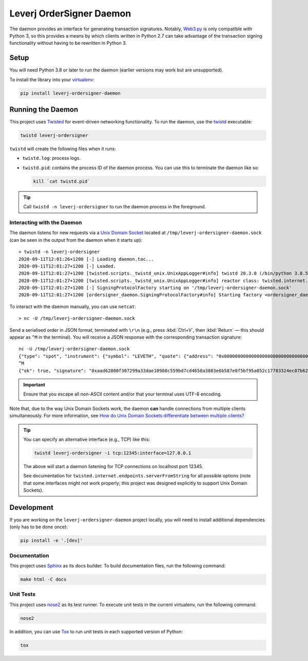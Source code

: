 Leverj OrderSigner Daemon
=========================
The daemon provides an interface for generating transaction signatures.  Notably, `Web3.py`_ is only compatible with Python 3, so this provides a means by which clients written in Python 2.7 can take advantage of the transaction signing functionality without having to be rewritten in Python 3.

Setup
-----
You will need Python 3.8 or later to run the daemon (earlier versions may work but are unsupported).

To install the library into your `virtualenv`_:

.. code-block:: bash

    pip install leverj-ordersigner-daemon

Running the Daemon
------------------
This project uses `Twisted`_ for event-driven networking functionality.  To run the daemon, use the `twistd`_ executable:

.. code-block:: bash

    twistd leverj-ordersigner

``twistd`` will create the following files when it runs:

* ``twistd.log``: process logs.
* ``twistd.pid``: contains the process ID of the daemon process.  You can use
  this to terminate the daemon like so:

  .. code-block:: bash

    kill `cat twistd.pid`

.. tip::
    Call ``twistd -n leverj-ordersigner`` to run the daemon process in the foreground.

Interacting with the Daemon
^^^^^^^^^^^^^^^^^^^^^^^^^^^
The daemon listens for new requests via a `Unix Domain Socket`_ located at
``/tmp/leverj-ordersigner-daemon.sock`` (can be seen in the output from the
daemon when it starts up)::

    > twistd -n leverj-ordersigner
    2020-09-11T12:01:26+1200 [-] Loading daemon.tac...
    2020-09-11T12:01:27+1200 [-] Loaded.
    2020-09-11T12:01:27+1200 [twisted.scripts._twistd_unix.UnixAppLogger#info] twistd 20.3.0 (/bin/python 3.8.5) starting up.
    2020-09-11T12:01:27+1200 [twisted.scripts._twistd_unix.UnixAppLogger#info] reactor class: twisted.internet.selectreactor.SelectReactor.
    2020-09-11T12:01:27+1200 [-] SigningProtocolFactory starting on '/tmp/leverj-ordersigner-daemon.sock'
    2020-09-11T12:01:27+1200 [ordersigner_daemon.SigningProtocolFactory#info] Starting factory <ordersigner_daemon.SigningProtocolFactory object at 0x1047813d0>

To interact with the daemon manually, you can use ``netcat``::

    > nc -U /tmp/leverj-ordersigner-daemon.sock

Send a serialised order in JSON format, terminated with ``\r\n`` (e.g., press :kbd:`Ctrl+V`, then :kbd:`Return` — this should appear as ``^M`` in the terminal).  You will receive a JSON response with the corresponding transaction signature::

    nc -U /tmp/leverj-ordersigner-daemon.sock
    {"type": "spot", "instrument": {"symbol": "LEVETH", "quote": {"address": "0x0000000000000000000000000000000000000000", "decimals": 18}, "base": {"address": "0x167cdb1aC9979A6a694B368ED3D2bF9259Fa8282", "decimals": 9}}, "order": {"accountId": "0x167cdb1aC9979A6a694B368ED3D2bF9259Fa8282", "side": "buy", "quantity": 12.3343, "price": 23.44322, "orderType": "LMT", "instrument": "LEVETH", "timestamp": 12382173200872, "expiryTime": 1238217320021122}, "signer": "0xb98ea45b6515cbd6a5c39108612b2cd5ae184d5eb0d72b21389a1fe6db01fe0d"}
    ^M
    {"ok": true, "signature": "0xaad62800f307299a33dae10908c559bd7cd4658a3803e6b587e0f5bf95a052c17783324ec07b629c30e3a41eb20b4ace2787304c50a00b5cdcbd6bc22dbbded11b"}


.. important::
    Ensure that you escape all non-ASCII content and/or that your terminal uses UTF-8 encoding.

Note that, due to the way Unix Domain Sockets work, the daemon **can** handle connections from multiple clients simultaneously.  For more information, see `How do Unix Domain Sockets differentiate between multiple clients?`_

.. tip::
    You can specify an alternative interface (e.g., TCP) like this:

    .. code-block:: bash

        twistd leverj-ordersigner -i tcp:12345:interface=127.0.0.1

    The above will start a daemon listening for TCP connections on localhost port 12345.

    See documentation for ``twisted.internet.endpoints.serverFromString`` for all possible options (note that some interfaces might not work properly; this project was designed explicitly to support Unix Domain Sockets).

Development
-----------
If you are working on the ``leverj-ordersigner-daemon`` project locally, you will need to install additional dependencies (only has to be done once):

.. code-block:: bash

    pip install -e '.[dev]'

Documentation
^^^^^^^^^^^^^
This project uses `Sphinx`_ as its docs builder.  To build documentation files, run the following command:

.. code-block:: bash

    make html -C docs

Unit Tests
^^^^^^^^^^
This project uses `nose2`_ as its test runner.  To execute unit tests in the current virtualenv, run the following command:

.. code-block:: bash

    nose2

In addition, you can use `Tox`_ to run unit tests in each supported version of Python:

.. code-block:: bash

    tox

.. _How do Unix Domain Sockets differentiate between multiple clients?: https://stackoverflow.com/a/9644495/
.. _nose2: https://docs.nose2.io/en/latest/
.. _Sphinx: https://www.sphinx-doc.org/en/master/
.. _Tox: https://tox.readthedocs.io/en/latest/
.. _twistd: https://twistedmatrix.com/documents/current/core/howto/basics.html#twistd
.. _Twisted: https://twistedmatrix.com/trac/
.. _Unix Domain Socket: https://en.wikipedia.org/wiki/Unix_domain_socket
.. _virtualenv: https://virtualenv.pypa.io/en/stable/
.. _Web3.py: https://web3py.readthedocs.io/en/stable/
